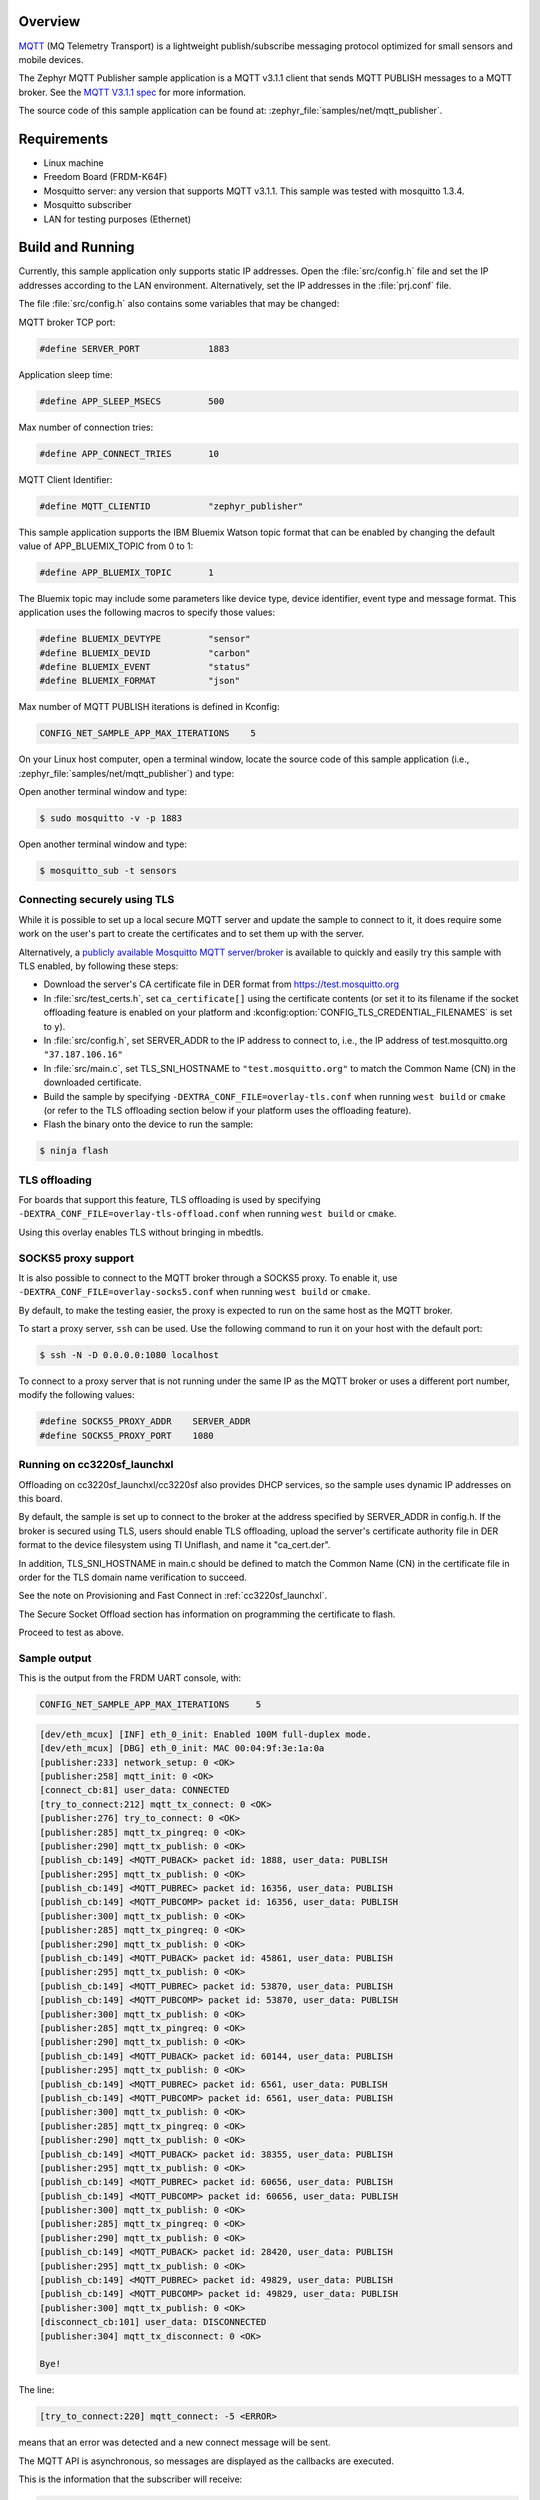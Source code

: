 .. zephyr:code-sample:: mqtt-publisher
   :name: MQTT publisher
   :relevant-api: mqtt_socket

   Send MQTT PUBLISH messages to an MQTT server.

Overview
********

`MQTT <http://mqtt.org/>`_ (MQ Telemetry Transport) is a lightweight
publish/subscribe messaging protocol optimized for small sensors and
mobile devices.

The Zephyr MQTT Publisher sample application is a MQTT v3.1.1
client that sends MQTT PUBLISH messages to a MQTT broker.
See the `MQTT V3.1.1 spec`_ for more information.

.. _MQTT V3.1.1 spec: http://docs.oasis-open.org/mqtt/mqtt/v3.1.1/mqtt-v3.1.1.html

The source code of this sample application can be found at:
:zephyr_file:`samples/net/mqtt_publisher`.

Requirements
************

- Linux machine
- Freedom Board (FRDM-K64F)
- Mosquitto server: any version that supports MQTT v3.1.1. This sample
  was tested with mosquitto 1.3.4.
- Mosquitto subscriber
- LAN for testing purposes (Ethernet)

Build and Running
*****************

Currently, this sample application only supports static IP addresses.
Open the :file:`src/config.h` file and set the IP addresses according
to the LAN environment.
Alternatively, set the IP addresses in the :file:`prj.conf` file.

The file :file:`src/config.h` also contains some variables that may be changed:

MQTT broker TCP port:

.. code-block:: c

	#define SERVER_PORT		1883

Application sleep time:

.. code-block:: c

	#define APP_SLEEP_MSECS		500

Max number of connection tries:

.. code-block:: c

	#define APP_CONNECT_TRIES	10

MQTT Client Identifier:

.. code-block:: c

	#define MQTT_CLIENTID		"zephyr_publisher"

This sample application supports the IBM Bluemix Watson topic format that can
be enabled by changing the default value of APP_BLUEMIX_TOPIC from 0 to 1:

.. code-block:: c

	#define APP_BLUEMIX_TOPIC	1

The Bluemix topic may include some parameters like device type, device
identifier, event type and message format. This application uses the
following macros to specify those values:

.. code-block:: c

	#define BLUEMIX_DEVTYPE		"sensor"
	#define BLUEMIX_DEVID		"carbon"
	#define BLUEMIX_EVENT		"status"
	#define BLUEMIX_FORMAT		"json"

Max number of MQTT PUBLISH iterations is defined in Kconfig:

.. code-block:: c

	CONFIG_NET_SAMPLE_APP_MAX_ITERATIONS	5

On your Linux host computer, open a terminal window, locate the source code
of this sample application (i.e., :zephyr_file:`samples/net/mqtt_publisher`) and type:

.. zephyr-app-commands::
   :zephyr-app: samples/net/mqtt_publisher
   :board: frdm_k64f/mk64f12
   :goals: build flash
   :compact:

Open another terminal window and type:

.. code-block:: console

	$ sudo mosquitto -v -p 1883

Open another terminal window and type:

.. code-block:: console

	$ mosquitto_sub -t sensors

Connecting securely using TLS
=============================

While it is possible to set up a local secure MQTT server and update the
sample to connect to it, it does require some work on the user's part to
create the certificates and to set them up with the server.

Alternatively, a `publicly available Mosquitto MQTT server/broker
<https://test.mosquitto.org/>`_ is available to quickly and easily
try this sample with TLS enabled, by following these steps:

- Download the server's CA certificate file in DER format from
  https://test.mosquitto.org
- In :file:`src/test_certs.h`, set ``ca_certificate[]`` using the certificate
  contents (or set it to its filename if the socket offloading feature is
  enabled on your platform and :kconfig:option:`CONFIG_TLS_CREDENTIAL_FILENAMES` is
  set to ``y``).
- In :file:`src/config.h`, set SERVER_ADDR to the IP address to connect to,
  i.e., the IP address of test.mosquitto.org ``"37.187.106.16"``
- In :file:`src/main.c`, set TLS_SNI_HOSTNAME to ``"test.mosquitto.org"``
  to match the Common Name (CN) in the downloaded certificate.
- Build the sample by specifying ``-DEXTRA_CONF_FILE=overlay-tls.conf``
  when running ``west build`` or ``cmake`` (or refer to the TLS offloading
  section below if your platform uses the offloading feature).
- Flash the binary onto the device to run the sample:

.. code-block:: console

        $ ninja flash

TLS offloading
==============

For boards that support this feature, TLS offloading is used by
specifying ``-DEXTRA_CONF_FILE=overlay-tls-offload.conf`` when running ``west
build`` or ``cmake``.

Using this overlay enables TLS without bringing in mbedtls.

SOCKS5 proxy support
====================

It is also possible to connect to the MQTT broker through a SOCKS5 proxy.
To enable it, use ``-DEXTRA_CONF_FILE=overlay-socks5.conf`` when running ``west
build`` or  ``cmake``.

By default, to make the testing easier, the proxy is expected to run on the
same host as the MQTT broker.

To start a proxy server, ``ssh`` can be used.
Use the following command to run it on your host with the default port:

.. code-block:: console

	$ ssh -N -D 0.0.0.0:1080 localhost

To connect to a proxy server that is not running under the same IP as the MQTT
broker or uses a different port number, modify the following values:

.. code-block:: c

	#define SOCKS5_PROXY_ADDR    SERVER_ADDR
	#define SOCKS5_PROXY_PORT    1080


Running on cc3220sf_launchxl
============================

Offloading on cc3220sf_launchxl/cc3220sf also provides DHCP services, so the sample
uses dynamic IP addresses on this board.

By default, the sample is set up to connect to the broker at the address
specified by SERVER_ADDR in config.h. If the broker is secured using TLS, users
should enable TLS offloading, upload the server's certificate
authority file in DER format to the device filesystem using TI Uniflash,
and name it "ca_cert.der".

In addition, TLS_SNI_HOSTNAME in main.c should be defined to match the
Common Name (CN) in the certificate file in order for the TLS domain
name verification to succeed.

See the note on Provisioning and Fast Connect in :ref:`cc3220sf_launchxl`.

The Secure Socket Offload section has information on programming the
certificate to flash.

Proceed to test as above.

Sample output
=============

This is the output from the FRDM UART console, with:

.. code-block:: c

	CONFIG_NET_SAMPLE_APP_MAX_ITERATIONS     5

.. code-block:: console

	[dev/eth_mcux] [INF] eth_0_init: Enabled 100M full-duplex mode.
	[dev/eth_mcux] [DBG] eth_0_init: MAC 00:04:9f:3e:1a:0a
	[publisher:233] network_setup: 0 <OK>
	[publisher:258] mqtt_init: 0 <OK>
	[connect_cb:81] user_data: CONNECTED
	[try_to_connect:212] mqtt_tx_connect: 0 <OK>
	[publisher:276] try_to_connect: 0 <OK>
	[publisher:285] mqtt_tx_pingreq: 0 <OK>
	[publisher:290] mqtt_tx_publish: 0 <OK>
	[publish_cb:149] <MQTT_PUBACK> packet id: 1888, user_data: PUBLISH
	[publisher:295] mqtt_tx_publish: 0 <OK>
	[publish_cb:149] <MQTT_PUBREC> packet id: 16356, user_data: PUBLISH
	[publish_cb:149] <MQTT_PUBCOMP> packet id: 16356, user_data: PUBLISH
	[publisher:300] mqtt_tx_publish: 0 <OK>
	[publisher:285] mqtt_tx_pingreq: 0 <OK>
	[publisher:290] mqtt_tx_publish: 0 <OK>
	[publish_cb:149] <MQTT_PUBACK> packet id: 45861, user_data: PUBLISH
	[publisher:295] mqtt_tx_publish: 0 <OK>
	[publish_cb:149] <MQTT_PUBREC> packet id: 53870, user_data: PUBLISH
	[publish_cb:149] <MQTT_PUBCOMP> packet id: 53870, user_data: PUBLISH
	[publisher:300] mqtt_tx_publish: 0 <OK>
	[publisher:285] mqtt_tx_pingreq: 0 <OK>
	[publisher:290] mqtt_tx_publish: 0 <OK>
	[publish_cb:149] <MQTT_PUBACK> packet id: 60144, user_data: PUBLISH
	[publisher:295] mqtt_tx_publish: 0 <OK>
	[publish_cb:149] <MQTT_PUBREC> packet id: 6561, user_data: PUBLISH
	[publish_cb:149] <MQTT_PUBCOMP> packet id: 6561, user_data: PUBLISH
	[publisher:300] mqtt_tx_publish: 0 <OK>
	[publisher:285] mqtt_tx_pingreq: 0 <OK>
	[publisher:290] mqtt_tx_publish: 0 <OK>
	[publish_cb:149] <MQTT_PUBACK> packet id: 38355, user_data: PUBLISH
	[publisher:295] mqtt_tx_publish: 0 <OK>
	[publish_cb:149] <MQTT_PUBREC> packet id: 60656, user_data: PUBLISH
	[publish_cb:149] <MQTT_PUBCOMP> packet id: 60656, user_data: PUBLISH
	[publisher:300] mqtt_tx_publish: 0 <OK>
	[publisher:285] mqtt_tx_pingreq: 0 <OK>
	[publisher:290] mqtt_tx_publish: 0 <OK>
	[publish_cb:149] <MQTT_PUBACK> packet id: 28420, user_data: PUBLISH
	[publisher:295] mqtt_tx_publish: 0 <OK>
	[publish_cb:149] <MQTT_PUBREC> packet id: 49829, user_data: PUBLISH
	[publish_cb:149] <MQTT_PUBCOMP> packet id: 49829, user_data: PUBLISH
	[publisher:300] mqtt_tx_publish: 0 <OK>
	[disconnect_cb:101] user_data: DISCONNECTED
	[publisher:304] mqtt_tx_disconnect: 0 <OK>

	Bye!

The line:

.. code-block:: console

	[try_to_connect:220] mqtt_connect: -5 <ERROR>

means that an error was detected and a new connect message will be sent.

The MQTT API is asynchronous, so messages are displayed as the callbacks are
executed.

This is the information that the subscriber will receive:

.. code-block:: console

	$ mosquitto_sub -t sensors
	DOORS:OPEN_QoS0
	DOORS:OPEN_QoS1
	DOORS:OPEN_QoS2
	DOORS:OPEN_QoS0
	DOORS:OPEN_QoS1
	DOORS:OPEN_QoS2
	DOORS:OPEN_QoS0
	DOORS:OPEN_QoS1
	DOORS:OPEN_QoS2
	DOORS:OPEN_QoS0
	DOORS:OPEN_QoS1
	DOORS:OPEN_QoS2
	DOORS:OPEN_QoS0
	DOORS:OPEN_QoS1
	DOORS:OPEN_QoS2

This is the output from the MQTT broker:

.. code-block:: console

	$ sudo mosquitto -v
	1485663791: mosquitto version 1.3.4 (build date 2014-08-17 00:14:52-0300) starting
	1485663791: Using default config.
	1485663791: Opening ipv4 listen socket on port 1883.
	1485663791: Opening ipv6 listen socket on port 1883.
	1485663797: New connection from 192.168.1.101 on port 1883.
	1485663797: New client connected from 192.168.1.101 as zephyr_publisher (c1, k0).
	1485663797: Sending CONNACK to zephyr_publisher (0)
	1485663798: Received PINGREQ from zephyr_publisher
	1485663798: Sending PINGRESP to zephyr_publisher
	1485663798: Received PUBLISH from zephyr_publisher (d0, q0, r0, m0, 'sensors', ... (15 bytes))
	1485663799: Received PUBLISH from zephyr_publisher (d0, q1, r0, m1888, 'sensors', ... (15 bytes))
	1485663799: Sending PUBACK to zephyr_publisher (Mid: 1888)
	1485663799: Received PUBLISH from zephyr_publisher (d0, q2, r0, m16356, 'sensors', ... (15 bytes))
	1485663799: Sending PUBREC to zephyr_publisher (Mid: 16356)
	1485663799: Received PUBREL from zephyr_publisher (Mid: 16356)
	1485663799: Sending PUBCOMP to zephyr_publisher (Mid: 16356)
	1485663800: Received PINGREQ from zephyr_publisher
	1485663800: Sending PINGRESP to zephyr_publisher
	1485663800: Received PUBLISH from zephyr_publisher (d0, q0, r0, m0, 'sensors', ... (15 bytes))
	1485663801: Received PUBLISH from zephyr_publisher (d0, q1, r0, m45861, 'sensors', ... (15 bytes))
	1485663801: Sending PUBACK to zephyr_publisher (Mid: 45861)
	1485663801: Received PUBLISH from zephyr_publisher (d0, q2, r0, m53870, 'sensors', ... (15 bytes))
	1485663801: Sending PUBREC to zephyr_publisher (Mid: 53870)
	1485663801: Received PUBREL from zephyr_publisher (Mid: 53870)
	1485663801: Sending PUBCOMP to zephyr_publisher (Mid: 53870)
	1485663802: Received PINGREQ from zephyr_publisher
	1485663802: Sending PINGRESP to zephyr_publisher
	1485663802: Received PUBLISH from zephyr_publisher (d0, q0, r0, m0, 'sensors', ... (15 bytes))
	1485663803: Received PUBLISH from zephyr_publisher (d0, q1, r0, m60144, 'sensors', ... (15 bytes))
	1485663803: Sending PUBACK to zephyr_publisher (Mid: 60144)
	1485663803: Received PUBLISH from zephyr_publisher (d0, q2, r0, m6561, 'sensors', ... (15 bytes))
	1485663803: Sending PUBREC to zephyr_publisher (Mid: 6561)
	1485663803: Received PUBREL from zephyr_publisher (Mid: 6561)
	1485663803: Sending PUBCOMP to zephyr_publisher (Mid: 6561)
	1485663804: Received PINGREQ from zephyr_publisher
	1485663804: Sending PINGRESP to zephyr_publisher
	1485663804: Received PUBLISH from zephyr_publisher (d0, q0, r0, m0, 'sensors', ... (15 bytes))
	1485663805: Received PUBLISH from zephyr_publisher (d0, q1, r0, m38355, 'sensors', ... (15 bytes))
	1485663805: Sending PUBACK to zephyr_publisher (Mid: 38355)
	1485663805: Received PUBLISH from zephyr_publisher (d0, q2, r0, m60656, 'sensors', ... (15 bytes))
	1485663805: Sending PUBREC to zephyr_publisher (Mid: 60656)
	1485663805: Received PUBREL from zephyr_publisher (Mid: 60656)
	1485663805: Sending PUBCOMP to zephyr_publisher (Mid: 60656)
	1485663806: Received PINGREQ from zephyr_publisher
	1485663806: Sending PINGRESP to zephyr_publisher
	1485663806: Received PUBLISH from zephyr_publisher (d0, q0, r0, m0, 'sensors', ... (15 bytes))
	1485663807: Received PUBLISH from zephyr_publisher (d0, q1, r0, m28420, 'sensors', ... (15 bytes))
	1485663807: Sending PUBACK to zephyr_publisher (Mid: 28420)
	1485663807: Received PUBLISH from zephyr_publisher (d0, q2, r0, m49829, 'sensors', ... (15 bytes))
	1485663807: Sending PUBREC to zephyr_publisher (Mid: 49829)
	1485663807: Received PUBREL from zephyr_publisher (Mid: 49829)
	1485663807: Sending PUBCOMP to zephyr_publisher (Mid: 49829)
	1485663808: Received DISCONNECT from zephyr_publisher

